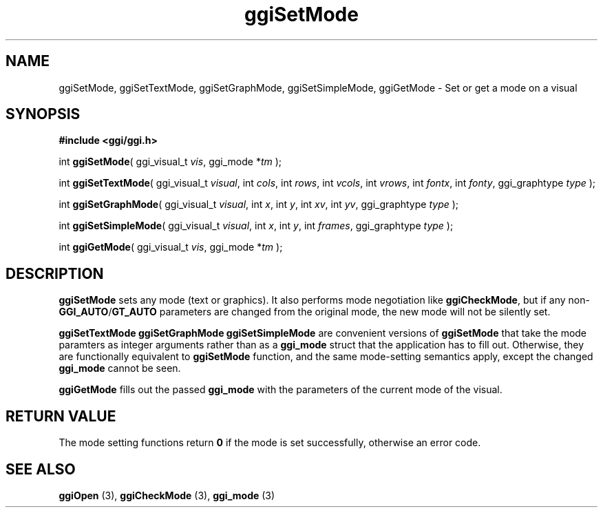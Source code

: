 .TH "ggiSetMode" 3 GGI
.SH NAME
ggiSetMode, ggiSetTextMode, ggiSetGraphMode, ggiSetSimpleMode, ggiGetMode \- Set or get a mode on a visual
.SH SYNOPSIS
\fB#include <ggi/ggi.h>\fR

int \fBggiSetMode\fR( ggi_visual_t \fIvis\fR,  ggi_mode *\fItm\fR );

int \fBggiSetTextMode\fR( ggi_visual_t \fIvisual\fR,  int \fIcols\fR,  int \fIrows\fR,  int \fIvcols\fR,  int \fIvrows\fR,  int \fIfontx\fR,  int \fIfonty\fR,  ggi_graphtype \fItype\fR );

int \fBggiSetGraphMode\fR( ggi_visual_t \fIvisual\fR,  int \fIx\fR,  int \fIy\fR,  int \fIxv\fR,  int \fIyv\fR,  ggi_graphtype \fItype\fR );

int \fBggiSetSimpleMode\fR( ggi_visual_t \fIvisual\fR,  int \fIx\fR,  int \fIy\fR,  int \fIframes\fR,  ggi_graphtype \fItype\fR );

int \fBggiGetMode\fR( ggi_visual_t \fIvis\fR,  ggi_mode *\fItm\fR );
.SH DESCRIPTION
\fBggiSetMode\fR sets any mode (text or graphics).  It also performs mode negotiation like \fBggiCheckMode\fR, but if any non-\fBGGI_AUTO\fR/\fBGT_AUTO\fR parameters are changed from the original mode, the new mode will not be silently set.

\fBggiSetTextMode\fR \fBggiSetGraphMode\fR \fBggiSetSimpleMode\fR are convenient versions of \fBggiSetMode\fR that take the mode paramters as integer arguments rather than as a \fBggi_mode\fR struct that the application has to fill out.  Otherwise, they are functionally equivalent to \fBggiSetMode\fR function, and the same mode-setting semantics apply, except the changed \fBggi_mode\fR cannot be seen.

\fBggiGetMode\fR fills out the passed \fBggi_mode\fR with the parameters of the current mode of the visual.
.SH RETURN VALUE
The mode setting functions return \fB0\fR if the mode is set successfully, otherwise an error code.
.SH SEE ALSO
\fBggiOpen\fR (3), \fBggiCheckMode\fR (3), \fBggi_mode\fR (3)  

